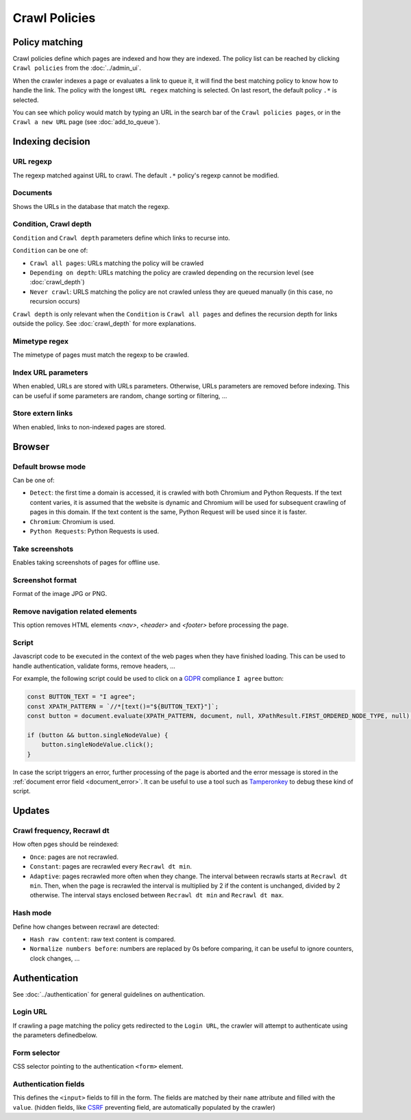 Crawl Policies
==============

Policy matching
---------------

Crawl policies define which pages are indexed and how they are indexed. The policy list can be reached by clicking ``Crawl policies`` from the :doc:`../admin_ui`.

.. image:: ../../../tests/robotframework/screenshots/crawl_policy_list.png
   :class: sosse-screenshot

When the crawler indexes a page or evaluates a link to queue it, it will find the best matching policy to know how to handle the link.
The policy with the longest ``URL regex`` matching is selected. On last resort, the default policy ``.*`` is selected.

You can see which policy would match by typing an URL in the search bar of the ``Crawl policies pages``, or in the ``Crawl a new URL`` page (see :doc:`add_to_queue`).

Indexing decision
-----------------

.. image:: ../../../tests/robotframework/screenshots/crawl_policy_decision.png
   :class: sosse-screenshot

URL regexp
""""""""""

The regexp matched against URL to crawl. The default ``.*`` policy's regexp cannot be modified.

Documents
"""""""""

Shows the URLs in the database that match the regexp.

.. _crawl_depth_params:

Condition, Crawl depth
""""""""""""""""""""""

``Condition`` and ``Crawl depth`` parameters define which links to recurse into.

``Condition`` can be one of:

* ``Crawl all pages``: URLs matching the policy will be crawled
* ``Depending on depth``: URLs matching the policy are crawled depending on the recursion level (see :doc:`crawl_depth`)
* ``Never crawl``: URLS matching the policy are not crawled unless they are queued manually (in this case, no recursion occurs)

``Crawl depth`` is only relevant when the ``Condition`` is ``Crawl all pages`` and defines the recursion depth for links outside the policy. See :doc:`crawl_depth` for more explanations.

Mimetype regex
""""""""""""""

The mimetype of pages must match the regexp to be crawled.

Index URL parameters
""""""""""""""""""""

When enabled, URLs are stored with URLs parameters. Otherwise, URLs parameters are removed before indexing.
This can be useful if some parameters are random, change sorting or filtering, ...

Store extern links
""""""""""""""""""

When enabled, links to non-indexed pages are stored.

Browser
-------

.. image:: ../../../tests/robotframework/screenshots/crawl_policy_browser.png
   :class: sosse-screenshot

.. _default_browse_params:

Default browse mode
"""""""""""""""""""

Can be one of:

* ``Detect``: the first time a domain is accessed, it is crawled with both Chromium and Python Requests. If the text content varies, it is assumed that the website is dynamic and Chromium will be used for subsequent crawling of pages in this domain. If the text content is the same, Python Request will be used since it is faster.
* ``Chromium``: Chromium is used.
* ``Python Requests``: Python Requests is used.

Take screenshots
""""""""""""""""

Enables taking screenshots of pages for offline use.

Screenshot format
"""""""""""""""""

Format of the image JPG or PNG.

.. _script_params:

Remove navigation related elements
""""""""""""""""""""""""""""""""""

This option removes HTML elements `<nav>`, `<header>` and `<footer>` before processing the page.

Script
""""""

Javascript code to be executed in the context of the web pages when they have finished loading. This can be used to handle authentication, validate forms, remove headers, ...

For example, the following script could be used to click on a `GDPR <https://en.wikipedia.org/wiki/General_Data_Protection_Regulation>`_ compliance ``I agree`` button:

.. code-block:: javascript

   const BUTTON_TEXT = "I agree";
   const XPATH_PATTERN = `//*[text()="${BUTTON_TEXT}"]`;
   const button = document.evaluate(XPATH_PATTERN, document, null, XPathResult.FIRST_ORDERED_NODE_TYPE, null);

   if (button && button.singleNodeValue) {
       button.singleNodeValue.click();
   }

In case the script triggers an error, further processing of the page is aborted and the error message is stored in the :ref:`document error field <document_error>`. It can be useful to use a tool such as `Tamperonkey <https://www.tampermonkey.net/>`_ to debug these kind of script.

Updates
-------

.. image:: ../../../tests/robotframework/screenshots/crawl_policy_updates.png
   :class: sosse-screenshot

Crawl frequency, Recrawl dt
"""""""""""""""""""""""""""

How often pges should be reindexed:

* ``Once``: pages are not recrawled.
* ``Constant``: pages are recrawled every ``Recrawl dt min``.
* ``Adaptive``: pages recrawled more often when they change. The interval between recrawls starts at ``Recrawl dt min``. Then, when the page is recrawled the interval is multiplied by 2 if the content is unchanged, divided by 2 otherwise. The interval stays enclosed between ``Recrawl dt min`` and ``Recrawl dt max``.

Hash mode
"""""""""

Define how changes between recrawl are detected:

* ``Hash raw content``: raw text content is compared.
* ``Normalize numbers before``: numbers are replaced by 0s before comparing, it can be useful to ignore counters, clock changes, ...

.. _authentication_params:

Authentication
--------------

See :doc:`../authentication` for general guidelines on authentication.

.. image:: ../../../tests/robotframework/screenshots/crawl_policy_auth.png
   :class: sosse-screenshot

Login URL
"""""""""

If crawling a page matching the policy gets redirected to the ``Login URL``, the crawler will attempt to authenticate using the parameters definedbelow.

Form selector
"""""""""""""

CSS selector pointing to the authentication ``<form>`` element.

Authentication fields
"""""""""""""""""""""

This defines the ``<input>`` fields to fill in the form. The fields are matched by their ``name`` attribute and filled with the ``value``.
(hidden fields, like `CSRF <https://en.wikipedia.org/wiki/Cross-site_request_forgery>`_ preventing field, are automatically populated by the crawler)

